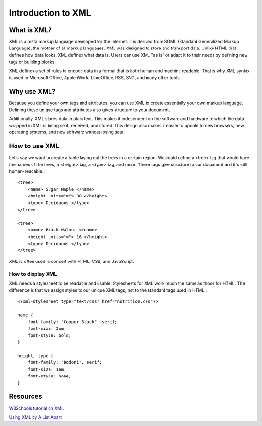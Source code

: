 ===================
Introduction to XML
===================

What is XML?
============

XML is a meta markup language developed for the Internet. It is derived from SGML (Standard Generalized Markup Language), the mother of all markup languages. XML was designed to store and transport data. Unlike HTML that defines how data looks, XML defines what data is. Users can use XML "as is" or adapt it to their needs by defining new tags or building blocks.

XML defines a set of rules to encode data in a format that is both human and machine readable. That is why XML syntax is used in Microsoft Office, Apple iWork, LibreOffice, RSS, SVG, and many other tools.

Why use XML?
============

Because you define your own tags and attributes, you can use XML to create essentially your own markup language. Defining these unique tags and attributes also gives structure to your document.

Additionally, XML stores data in plain text. This makes it independent on the software and hardware to which the data wrapped in XML is being sent, received, and stored. This design also makes it easier to update to new browsers, new operating systems, and new software without losing data. 

How to use XML
==============

Let's say we want to create a table laying out the trees in a certain region. We could define a <tree> tag that would have the names of the trees, a <height> tag, a <type> tag, and more. These tags give structure to our document and it's still human-readable.::

    <tree>
        <name> Sugar Maple </name>
        <height units="m"> 30 </height>
        <type> Deciduous </type>
    </tree>

    <tree>
        <name> Black Walnut </name>
        <height units="m"> 16 </height>
        <type> Deciduous </type>
    </tree>
    
XML is often used in concert with HTML, CSS, and JavaScript.

How to display XML
------------------

XML needs a stylesheet to be readable and usable. Stylesheets for XML work much the same as those for HTML. The difference is that we assign styles to our unique XML tags, not to the standard tags used in HTML.::

    <?xml-stylesheet type="text/css" href="nutrition.css"?>
 
    name {
        font-family: "Cooper Black", serif;
        font-size: 3em;
        font-style: bold;
    }
    
    height, type {
        font-family: "Bodoni", serif;
        font-size: 1em;
        font-style: none;
    }        
 
Resources
=========

`W3Schools tutorial on XML <https://www.w3schools.com/xml/default.asp>`_

`Using XML by A List Apart <https://alistapart.com/article/usingxml/#comments>`_
